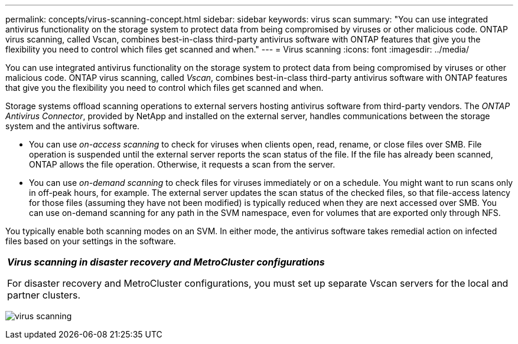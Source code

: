 ---
permalink: concepts/virus-scanning-concept.html
sidebar: sidebar
keywords: virus scan
summary: "You can use integrated antivirus functionality on the storage system to protect data from being compromised by viruses or other malicious code. ONTAP virus scanning, called Vscan, combines best-in-class third-party antivirus software with ONTAP features that give you the flexibility you need to control which files get scanned and when."
---
= Virus scanning
:icons: font
:imagesdir: ../media/

[.lead]
You can use integrated antivirus functionality on the storage system to protect data from being compromised by viruses or other malicious code. ONTAP virus scanning, called _Vscan_, combines best-in-class third-party antivirus software with ONTAP features that give you the flexibility you need to control which files get scanned and when.

Storage systems offload scanning operations to external servers hosting antivirus software from third-party vendors. The _ONTAP Antivirus Connector_, provided by NetApp and installed on the external server, handles communications between the storage system and the antivirus software.

* You can use _on-access scanning_ to check for viruses when clients open, read, rename, or close files over SMB. File operation is suspended until the external server reports the scan status of the file. If the file has already been scanned, ONTAP allows the file operation. Otherwise, it requests a scan from the server.
* You can use _on-demand scanning_ to check files for viruses immediately or on a schedule. You might want to run scans only in off-peak hours, for example. The external server updates the scan status of the checked files, so that file-access latency for those files (assuming they have not been modified) is typically reduced when they are next accessed over SMB. You can use on-demand scanning for any path in the SVM namespace, even for volumes that are exported only through NFS.

You typically enable both scanning modes on an SVM. In either mode, the antivirus software takes remedial action on infected files based on your settings in the software.

|===
a|
*_Virus scanning in disaster recovery and MetroCluster configurations_*

For disaster recovery and MetroCluster configurations, you must set up separate Vscan servers for the local and partner clusters.

|===
image:../media/virus-scanning.gif[]
